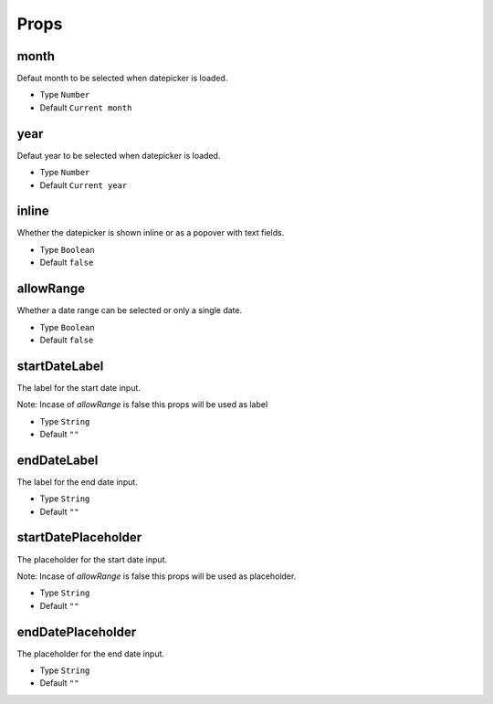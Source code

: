 Props
=====

month
------------
Defaut month to be selected when datepicker is loaded.

* Type ``Number``
* Default ``Current month``

year
------------
Defaut year to be selected when datepicker is loaded.

* Type ``Number``
* Default ``Current year``

inline
------------
Whether the datepicker is shown inline or as a popover with text fields.

* Type ``Boolean``
* Default ``false``

allowRange
------------
Whether a date range can be selected or only a single date.

* Type ``Boolean``
* Default ``false``

startDateLabel
------------
The label for the start date input.

Note: Incase of `allowRange` is false this props will be used as label

* Type ``String``
* Default ``""``

endDateLabel
------------
The label for the end date input.

* Type ``String``
* Default ``""``

startDatePlaceholder
------------
The placeholder for the start date input.

Note: Incase of `allowRange` is false this props will be used as placeholder.

* Type ``String``
* Default ``""``

endDatePlaceholder
------------
The placeholder for the end date input.

* Type ``String``
* Default ``""``
